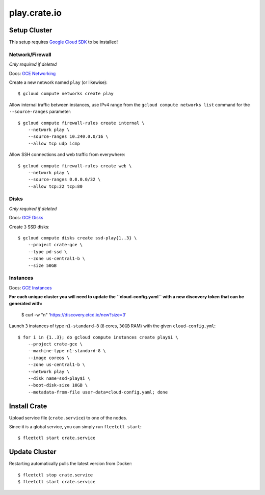 =============
play.crate.io
=============

Setup Cluster
-------------

This setup requires `Google Cloud SDK`_ to be installed!

Network/Firewall
................
*Only required if deleted*

Docs: `GCE Networking`_

Create a new network named ``play`` (or likewise)::

  $ gcloud compute networks create play

Allow internal traffic between instances, use IPv4 range from the
``gcloud compute networks list`` command for the ``--source-ranges`` parameter::

  $ gcloud compute firewall-rules create internal \
      --network play \
      --source-ranges 10.240.0.0/16 \
      --allow tcp udp icmp

Allow SSH connections and web traffic from everywhere::

  $ gcloud compute firewall-rules create web \
      --network play \
      --source-ranges 0.0.0.0/32 \
      --allow tcp:22 tcp:80

Disks
.....
*Only required if deleted*

Docs: `GCE Disks`_

Create ``3`` SSD disks::

  $ gcloud compute disks create ssd-play{1..3} \
      --project crate-gce \
      --type pd-ssd \
      --zone us-central1-b \
      --size 50GB


Instances
.........

Docs: `GCE Instances`_

**For each unique cluster you will need to update the ``cloud-config.yaml``
with a new discovery token that can be generated with:**

  $  curl -w "\n" 'https://discovery.etcd.io/new?size=3'

Launch ``3`` instances of type ``n1-standard-8`` (``8`` cores, ``30GB`` RAM)
with the given ``cloud-config.yml``::

  $ for i in {1..3}; do gcloud compute instances create play$i \
      --project crate-gce \
      --machine-type n1-standard-8 \
      --image coreos \
      --zone us-central1-b \
      --network play \
      --disk name=ssd-play$i \
      --boot-disk-size 10GB \
      --metadata-from-file user-data=cloud-config.yaml; done


Install Crate
-------------

Upload service file (``crate.service``) to one of the nodes.

Since it is a global service, you can simply run ``fleetctl start``::

  $ fleetctl start crate.service


Update Cluster
--------------

Restarting automatically pulls the latest version from Docker::

  $ fleetctl stop crate.service
  $ fleetctl start crate.service


.. _`Google Cloud SDK`: https://cloud.google.com/sdk/
.. _`GCE Networking`: https://cloud.google.com/compute/docs/networking
.. _`GCE Instances`: https://cloud.google.com/compute/docs/instances
.. _`GCE Disks`: https://cloud.google.com/compute/docs/disks
